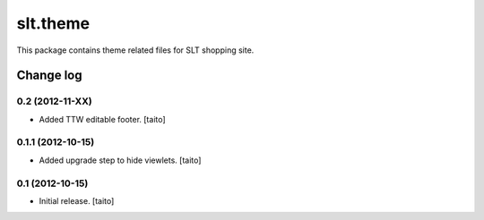 =========
slt.theme
=========

This package contains theme related files for SLT shopping site.

Change log
----------

0.2 (2012-11-XX)
==================

- Added TTW editable footer. [taito]


0.1.1 (2012-10-15)
==================

- Added upgrade step to hide viewlets. [taito]


0.1 (2012-10-15)
================

- Initial release. [taito]
